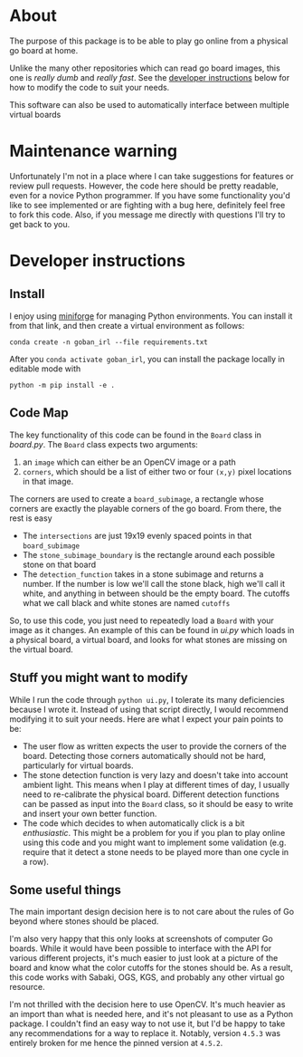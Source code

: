 * About
The purpose of this package is to be able to play go online from a physical go board at home.

[[./physical_virtual_demo.gif]]

Unlike the many other repositories which can read go board images, this one is /really dumb/ and /really fast/. See the [[#developer-instructions][developer instructions]] below for how to modify the code to suit your needs.

This software can also be used to automatically interface between multiple virtual boards
[[./virtual_virtual_demo.gif]]

* Maintenance warning
Unfortunately I'm not in a place where I can take suggestions for features or review pull requests. However, the code here should be pretty readable, even for a novice Python programmer. If you have some functionality you'd like to see implemented or are fighting with a bug here, definitely feel free to fork this code. Also, if you message me directly with questions I'll try to get back to you.


* Developer instructions
** Install
I enjoy using [[https://github.com/conda-forge/miniforge][miniforge]] for managing Python environments. You can install it from that link, and then create a virtual environment as follows:

#+BEGIN_SRC 
  conda create -n goban_irl --file requirements.txt
#+END_SRC

After you ~conda activate goban_irl~, you can install the package locally in editable mode with

#+BEGIN_SRC 
  python -m pip install -e .
#+END_SRC

** Code Map
The key functionality of this code can be found in the ~Board~ class in [[goban_irl/board.py][board.py]]. The ~Board~ class expects two arguments:

  1. an ~image~ which can either be an OpenCV image or a path
  2. ~corners~, which should be a list of either two or four ~(x,y)~ pixel locations in that image. 

The corners are used to create a ~board_subimage~, a rectangle whose corners are exactly the playable corners of the go board. From there, the rest is easy

  + The ~intersections~ are just 19x19 evenly spaced points in that ~board_subimage~
  + The ~stone_subimage_boundary~ is the rectangle around each possible stone on that board
  + The ~detection_function~  takes in a stone subimage and returns a number. If the number is low we'll call the stone black, high we'll call it white, and anything in between should be the empty board. The cutoffs what we call black and white stones are named ~cutoffs~

So, to use this code, you just need to repeatedly load a ~Board~ with your image as it changes. An example of this can be found in [[goban_irl/ui.py][ui.py]] which loads in a physical board, a virtual board, and looks for what stones are missing on the virtual board.


** Stuff you might want to modify
While I run the code through ~python ui.py~, I tolerate its many deficiencies because I wrote it. Instead of using that script directly, I would recommend modifying it to suit your needs. Here are what I expect your pain points to be:

  + The user flow as written expects the user to provide the corners of the board. Detecting those corners automatically should not be hard, particularly for virtual boards.
  + The stone detection function is very lazy and doesn't take into account ambient light. This means when I play at different times of day, I usually need to re-calibrate the physical board. Different detection functions can be passed as input into the ~Board~ class, so it should be easy to write and insert your own better function.
  + The code which decides to when automatically click is a bit /enthusiastic/. This might be a problem for you if you plan to play online using this code and you might want to implement some validation (e.g. require that it detect a stone needs to be played more than one cycle in a row).

  
** Some useful things
The main important design decision here is to not care about the rules of Go beyond where stones should be placed. 

I'm also very happy that this only looks at screenshots of computer Go boards. While it would have been possible to interface with the API for various different projects, it's much easier to just look at a picture of the board and know what the color cutoffs for the stones should be. As a result, this code works with Sabaki, OGS, KGS, and probably any other virtual go resource.

I'm not thrilled with the decision here to use OpenCV. It's much heavier as an import than what is needed here, and it's not pleasant to use as a Python package. I couldn't find an easy way to not use it, but I'd be happy to take any recommendations for a way to replace it. Notably, version ~4.5.3~ was entirely broken for me hence the pinned version at ~4.5.2~.

  

